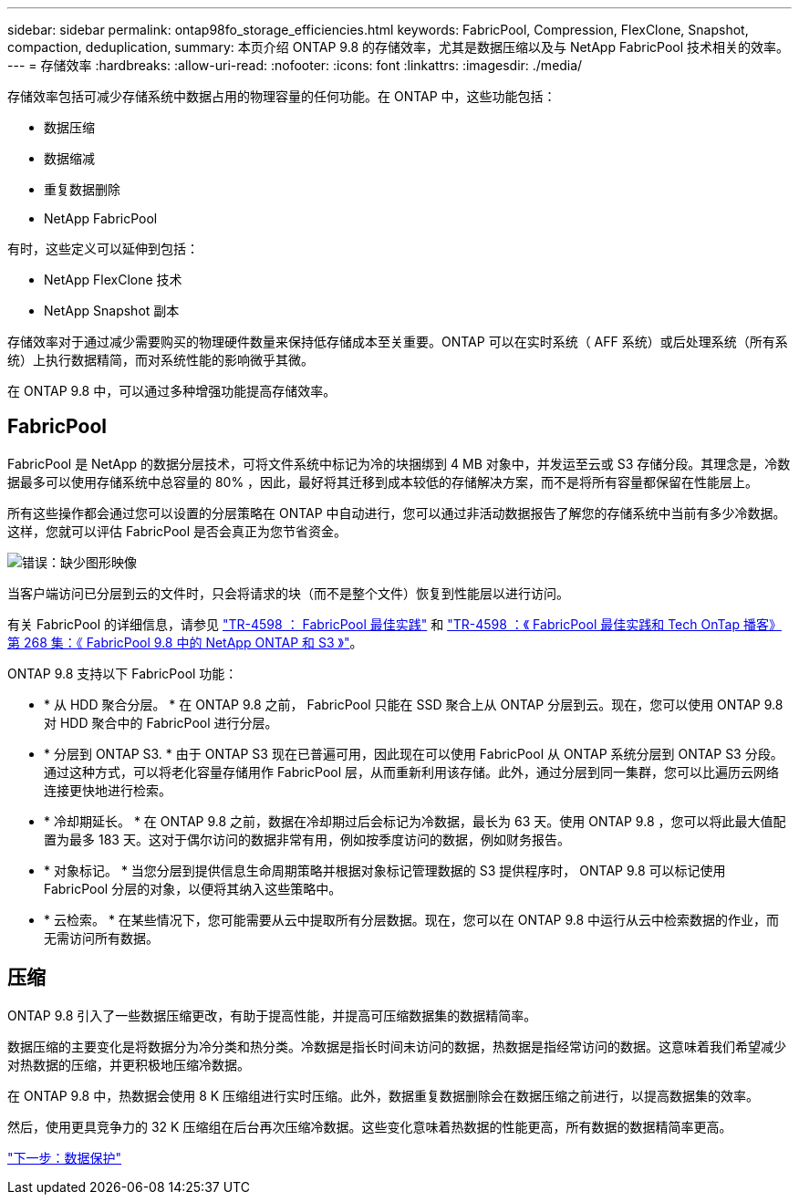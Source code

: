 ---
sidebar: sidebar 
permalink: ontap98fo_storage_efficiencies.html 
keywords: FabricPool, Compression, FlexClone, Snapshot, compaction, deduplication, 
summary: 本页介绍 ONTAP 9.8 的存储效率，尤其是数据压缩以及与 NetApp FabricPool 技术相关的效率。 
---
= 存储效率
:hardbreaks:
:allow-uri-read: 
:nofooter: 
:icons: font
:linkattrs: 
:imagesdir: ./media/


存储效率包括可减少存储系统中数据占用的物理容量的任何功能。在 ONTAP 中，这些功能包括：

* 数据压缩
* 数据缩减
* 重复数据删除
* NetApp FabricPool


有时，这些定义可以延伸到包括：

* NetApp FlexClone 技术
* NetApp Snapshot 副本


存储效率对于通过减少需要购买的物理硬件数量来保持低存储成本至关重要。ONTAP 可以在实时系统（ AFF 系统）或后处理系统（所有系统）上执行数据精简，而对系统性能的影响微乎其微。

在 ONTAP 9.8 中，可以通过多种增强功能提高存储效率。



== FabricPool

FabricPool 是 NetApp 的数据分层技术，可将文件系统中标记为冷的块捆绑到 4 MB 对象中，并发运至云或 S3 存储分段。其理念是，冷数据最多可以使用存储系统中总容量的 80% ，因此，最好将其迁移到成本较低的存储解决方案，而不是将所有容量都保留在性能层上。

所有这些操作都会通过您可以设置的分层策略在 ONTAP 中自动进行，您可以通过非活动数据报告了解您的存储系统中当前有多少冷数据。这样，您就可以评估 FabricPool 是否会真正为您节省资金。

image:ontap98fo_image22.png["错误：缺少图形映像"]

当客户端访问已分层到云的文件时，只会将请求的块（而不是整个文件）恢复到性能层以进行访问。

有关 FabricPool 的详细信息，请参见 https://www.netapp.com/pdf.html?item=/media/17239-tr4598pdf.pdf["TR-4598 ： FabricPool 最佳实践"] 和 https://soundcloud.com/techontap_podcast/episode-268-netapp-fabricpool-and-s3-in-ontap-98["TR-4598 ：《 FabricPool 最佳实践和 Tech OnTap 播客》第 268 集：《 FabricPool 9.8 中的 NetApp ONTAP 和 S3 》"^]。

ONTAP 9.8 支持以下 FabricPool 功能：

* * 从 HDD 聚合分层。 * 在 ONTAP 9.8 之前， FabricPool 只能在 SSD 聚合上从 ONTAP 分层到云。现在，您可以使用 ONTAP 9.8 对 HDD 聚合中的 FabricPool 进行分层。
* * 分层到 ONTAP S3. * 由于 ONTAP S3 现在已普遍可用，因此现在可以使用 FabricPool 从 ONTAP 系统分层到 ONTAP S3 分段。通过这种方式，可以将老化容量存储用作 FabricPool 层，从而重新利用该存储。此外，通过分层到同一集群，您可以比遍历云网络连接更快地进行检索。
* * 冷却期延长。 * 在 ONTAP 9.8 之前，数据在冷却期过后会标记为冷数据，最长为 63 天。使用 ONTAP 9.8 ，您可以将此最大值配置为最多 183 天。这对于偶尔访问的数据非常有用，例如按季度访问的数据，例如财务报告。
* * 对象标记。 * 当您分层到提供信息生命周期策略并根据对象标记管理数据的 S3 提供程序时， ONTAP 9.8 可以标记使用 FabricPool 分层的对象，以便将其纳入这些策略中。
* * 云检索。 * 在某些情况下，您可能需要从云中提取所有分层数据。现在，您可以在 ONTAP 9.8 中运行从云中检索数据的作业，而无需访问所有数据。




== 压缩

ONTAP 9.8 引入了一些数据压缩更改，有助于提高性能，并提高可压缩数据集的数据精简率。

数据压缩的主要变化是将数据分为冷分类和热分类。冷数据是指长时间未访问的数据，热数据是指经常访问的数据。这意味着我们希望减少对热数据的压缩，并更积极地压缩冷数据。

在 ONTAP 9.8 中，热数据会使用 8 K 压缩组进行实时压缩。此外，数据重复数据删除会在数据压缩之前进行，以提高数据集的效率。

然后，使用更具竞争力的 32 K 压缩组在后台再次压缩冷数据。这些变化意味着热数据的性能更高，所有数据的数据精简率更高。

link:ontap98fo_data_protection.html["下一步：数据保护"]
